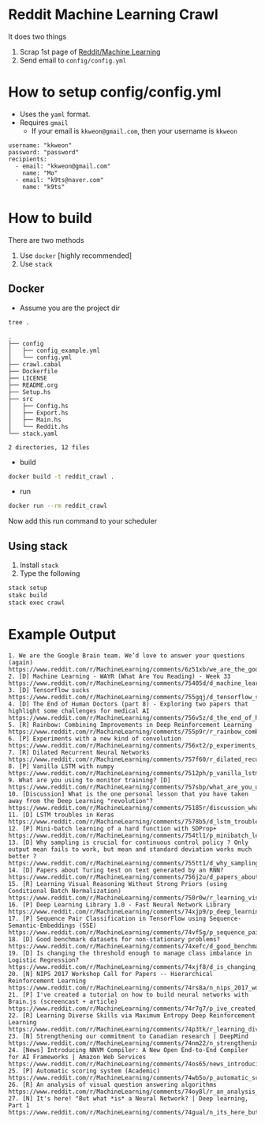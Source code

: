 * Reddit Machine Learning Crawl

It does two things

1. Scrap 1st page of [[http://www.reddit.com/r/machinelearning][Reddit/Machine Learning]]
2. Send email to =config/config.yml=

* How to setup config/config.yml

- Uses the =yaml= format.
- Requires =gmail=
  - If your email is =kkweon@gmail.com=, then your username is =kkweon=

#+BEGIN_SRC bash :exports results :results output
cat config/config_example.yml
#+END_SRC

#+RESULTS:
: username: "kkweon"
: password: "password"
: recipients:
:   - email: "kkweon@gmail.com"
:     name: "Mo"
:   - email: "k9ts@naver.com"
:     name: "k9ts"

* How to build

There are two methods
1. Use =docker= [highly recommended]
2. Use =stack=

** Docker

- Assume you are the project dir
#+BEGIN_SRC bash :exports both :results output
tree .
#+END_SRC

#+RESULTS:
#+begin_example
.
├── config
│   ├── config_example.yml
│   └── config.yml
├── crawl.cabal
├── Dockerfile
├── LICENSE
├── README.org
├── Setup.hs
├── src
│   ├── Config.hs
│   ├── Export.hs
│   ├── Main.hs
│   └── Reddit.hs
└── stack.yaml

2 directories, 12 files
#+end_example

- build
#+BEGIN_SRC bash :exports code
docker build -t reddit_crawl .
#+END_SRC

- run
#+BEGIN_SRC bash :exports code
docker run --rm reddit_crawl
#+END_SRC

Now add this run command to your scheduler

** Using stack

1. Install =stack=
2. Type the following
#+BEGIN_SRC bash :exports both :results output
stack setup
stakc build
stack exec crawl
#+END_SRC


* Example Output
#+BEGIN_EXAMPLE
1. We are the Google Brain team. We’d love to answer your questions (again)
https://www.reddit.com/r/MachineLearning/comments/6z51xb/we_are_the_google_brain_team_wed_love_to_answer/
2. [D] Machine Learning - WAYR (What Are You Reading) - Week 33
https://www.reddit.com/r/MachineLearning/comments/75405d/d_machine_learning_wayr_what_are_you_reading_week/
3. [D] Tensorflow sucks
https://www.reddit.com/r/MachineLearning/comments/755gqj/d_tensorflow_sucks/
4. [D] The End of Human Doctors (part 8) - Exploring two papers that highlight some challenges for medical AI
https://www.reddit.com/r/MachineLearning/comments/756v5z/d_the_end_of_human_doctors_part_8_exploring_two/
5. [R] Rainbow: Combining Improvements in Deep Reinforcement Learning
https://www.reddit.com/r/MachineLearning/comments/755p9r/r_rainbow_combining_improvements_in_deep/
6. [P] Experiments with a new kind of convolution
https://www.reddit.com/r/MachineLearning/comments/756xt2/p_experiments_with_a_new_kind_of_convolution/
7. [R] Dilated Recurrent Neural Networks
https://www.reddit.com/r/MachineLearning/comments/757f60/r_dilated_recurrent_neural_networks/
8. [P] Vanilla LSTM with numpy
https://www.reddit.com/r/MachineLearning/comments/7512ph/p_vanilla_lstm_with_numpy/
9. What are you using to monitor training? [D]
https://www.reddit.com/r/MachineLearning/comments/757sbp/what_are_you_using_to_monitor_training_d/
10. [Discussion] What is the one personal lesson that you have taken away from the Deep Learning "revolution"?
https://www.reddit.com/r/MachineLearning/comments/75185r/discussion_what_is_the_one_personal_lesson_that/
11. [D] LSTM troubles in Keras
https://www.reddit.com/r/MachineLearning/comments/7578b5/d_lstm_troubles_in_keras/
12. [P] Mini-batch learning of a hard function with SDProp+
https://www.reddit.com/r/MachineLearning/comments/754tl1/p_minibatch_learning_of_a_hard_function_with/
13. [D] Why sampling is crucial for continuous control policy ? Only output mean fails to work, but mean and standard deviation works much better ?
https://www.reddit.com/r/MachineLearning/comments/755tt1/d_why_sampling_is_crucial_for_continuous_control/
14. [D] Papers about Turing test on text generated by an RNN?
https://www.reddit.com/r/MachineLearning/comments/756j2u/d_papers_about_turing_test_on_text_generated_by/
15. [R] Learning Visual Reasoning Without Strong Priors (using Conditional Batch Normalization)
https://www.reddit.com/r/MachineLearning/comments/750r0w/r_learning_visual_reasoning_without_strong_priors/
16. [P] Deep Learning Library 1.0 - Fast Neural Network Library
https://www.reddit.com/r/MachineLearning/comments/74xjp9/p_deep_learning_library_10_fast_neural_network/
17. [P] Sequence Pair Classification in TensorFlow using Sequence-Semantic-Embeddings (SSE)
https://www.reddit.com/r/MachineLearning/comments/74vf5g/p_sequence_pair_classification_in_tensorflow/
18. [D] Good benchmark datasets for non-stationary problems?
https://www.reddit.com/r/MachineLearning/comments/74xefc/d_good_benchmark_datasets_for_nonstationary/
19. [D] Is changing the threshold enough to manage class imbalance in Logistic Regression?
https://www.reddit.com/r/MachineLearning/comments/74xjf8/d_is_changing_the_threshold_enough_to_manage/
20. [N] NIPS 2017 Workshop Call for Papers -- Hierarchical Reinforcement Learning
https://www.reddit.com/r/MachineLearning/comments/74rs8a/n_nips_2017_workshop_call_for_papers_hierarchical/
21. [P] I've created a tutorial on how to build neural networks with Brain.js (screencast + article)
https://www.reddit.com/r/MachineLearning/comments/74r7g7/p_ive_created_a_tutorial_on_how_to_build_neural/
22. [R] Learning Diverse Skills via Maximum Entropy Deep Reinforcement Learning
https://www.reddit.com/r/MachineLearning/comments/74p3tk/r_learning_diverse_skills_via_maximum_entropy/
23. [N] Strengthening our commitment to Canadian research | DeepMind
https://www.reddit.com/r/MachineLearning/comments/74nm22/n_strengthening_our_commitment_to_canadian/
24. [News] Introducing NNVM Compiler: A New Open End-to-End Compiler for AI Frameworks | Amazon Web Services
https://www.reddit.com/r/MachineLearning/comments/74os65/news_introducing_nnvm_compiler_a_new_open/
25. [P] Automatic scoring system (Academic)
https://www.reddit.com/r/MachineLearning/comments/74wb5o/p_automatic_scoring_system_academic/
26. [R] An analysis of visual question answering algorithms
https://www.reddit.com/r/MachineLearning/comments/74oy8l/r_an_analysis_of_visual_question_answering/
27. [N] It's here! "But what *is* a Neural Network? | Deep learning, Part 1
https://www.reddit.com/r/MachineLearning/comments/74gual/n_its_here_but_what_is_a_neural_network_deep/
#+END_EXAMPLE
